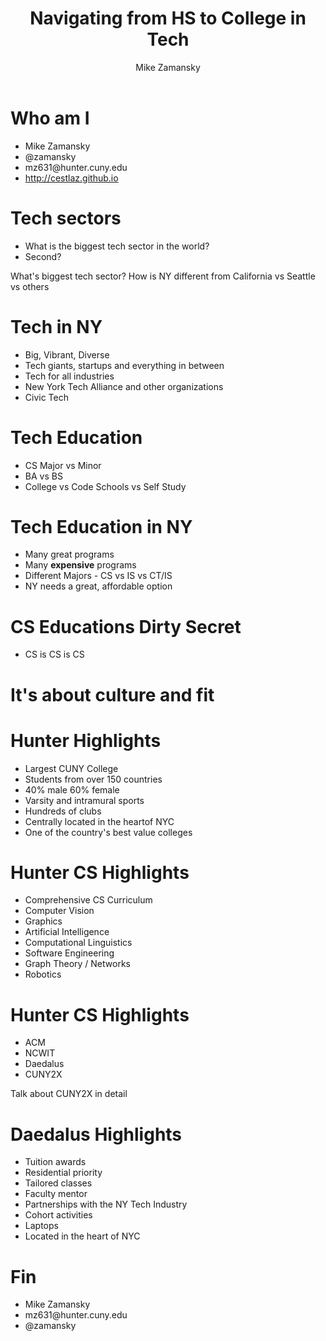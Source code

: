 #+REVEAL_ROOT: ../reveal.js/
#+REVEAL_THEME: serif
#+OPTIONS: toc:nil num:nil date:nil email:t 
#+OPTIONS: reveal_title_slide:"<h3>%t</h3><br><h3>mz631@hunter.cuny.edu</h3><p><h3>@zamansky</h3><h3>http://cestlaz.github.io</h3>"
#+TITLE:  Navigating from HS to College in Tech
#+AUTHOR: Mike Zamansky
#+EMAIL: Email: mz631@hunter.cuny.edu<br>Twitter: @zamansky


* Who am I
- Mike Zamansky
- @zamansky
- mz631@hunter.cuny.edu
- http://cestlaz.github.io

* Tech sectors
#+ATTR_REVEAL: :frag (t)
- What is the biggest tech sector in the world?
- Second?
#+BEGIN_NOTES
What's biggest tech sector? 
How is NY different from California vs Seattle vs others
#+END_NOTES

* Tech in NY
#+ATTR_REVEAL: :frag (t)
- Big, Vibrant, Diverse
- Tech giants, startups and everything in between
- Tech for all industries
- New York Tech Alliance and other organizations
- Civic Tech

* Tech Education
#+ATTR_REVEAL: frag (t)
- CS Major vs Minor
- BA vs BS
- College vs Code Schools vs Self Study

* Tech Education in NY
#+ATTR_REVEAL: :frag (t)
- Many great programs
- Many *expensive* programs
- Different Majors - CS vs IS vs CT/IS 
- NY needs a great, affordable option

* CS Educations Dirty Secret
#+ATTR_REVEAL: :frag (t)
- CS is CS is CS
* It's about culture and fit

* Hunter Highlights
- Largest CUNY College
- Students from over 150 countries
- 40% male 60% female
- Varsity and intramural sports
- Hundreds of clubs
- Centrally located in the heartof NYC
- One of the country's best value colleges
* Hunter CS Highlights
- Comprehensive CS Curriculum
- Computer Vision
- Graphics
- Artificial Intelligence
- Computational Linguistics
- Software Engineering
- Graph Theory / Networks
- Robotics

* Hunter CS Highlights
- ACM
- NCWIT
- Daedalus
- CUNY2X
#+BEGIN_NOTES
Talk about CUNY2X in detail
#+END_NOTES

* Daedalus Highlights
- Tuition awards
- Residential priority
- Tailored classes
- Faculty mentor
- Partnerships with the NY Tech Industry
- Cohort activities
- Laptops
- Located in the heart of NYC
* Fin
- Mike Zamansky
- mz631@hunter.cuny.edu
- @zamansky
